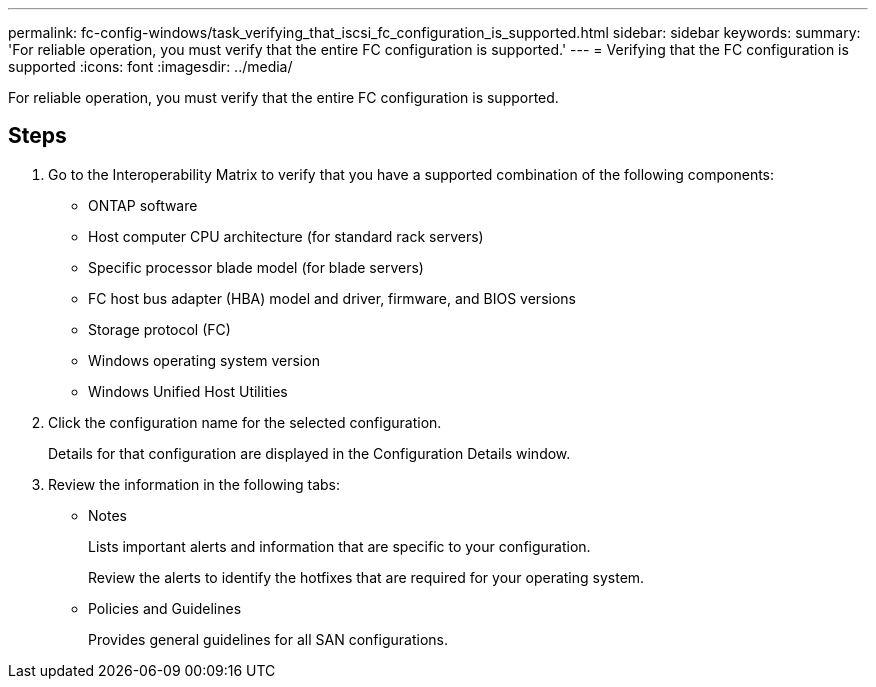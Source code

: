 ---
permalink: fc-config-windows/task_verifying_that_iscsi_fc_configuration_is_supported.html
sidebar: sidebar
keywords: 
summary: 'For reliable operation, you must verify that the entire FC configuration is supported.'
---
= Verifying that the FC configuration is supported
:icons: font
:imagesdir: ../media/

[.lead]
For reliable operation, you must verify that the entire FC configuration is supported.

== Steps

. Go to the Interoperability Matrix to verify that you have a supported combination of the following components:
 ** ONTAP software
 ** Host computer CPU architecture (for standard rack servers)
 ** Specific processor blade model (for blade servers)
 ** FC host bus adapter (HBA) model and driver, firmware, and BIOS versions
 ** Storage protocol (FC)
 ** Windows operating system version
 ** Windows Unified Host Utilities
. Click the configuration name for the selected configuration.
+
Details for that configuration are displayed in the Configuration Details window.

. Review the information in the following tabs:
 ** Notes
+
Lists important alerts and information that are specific to your configuration.
+
Review the alerts to identify the hotfixes that are required for your operating system.

 ** Policies and Guidelines
+
Provides general guidelines for all SAN configurations.
